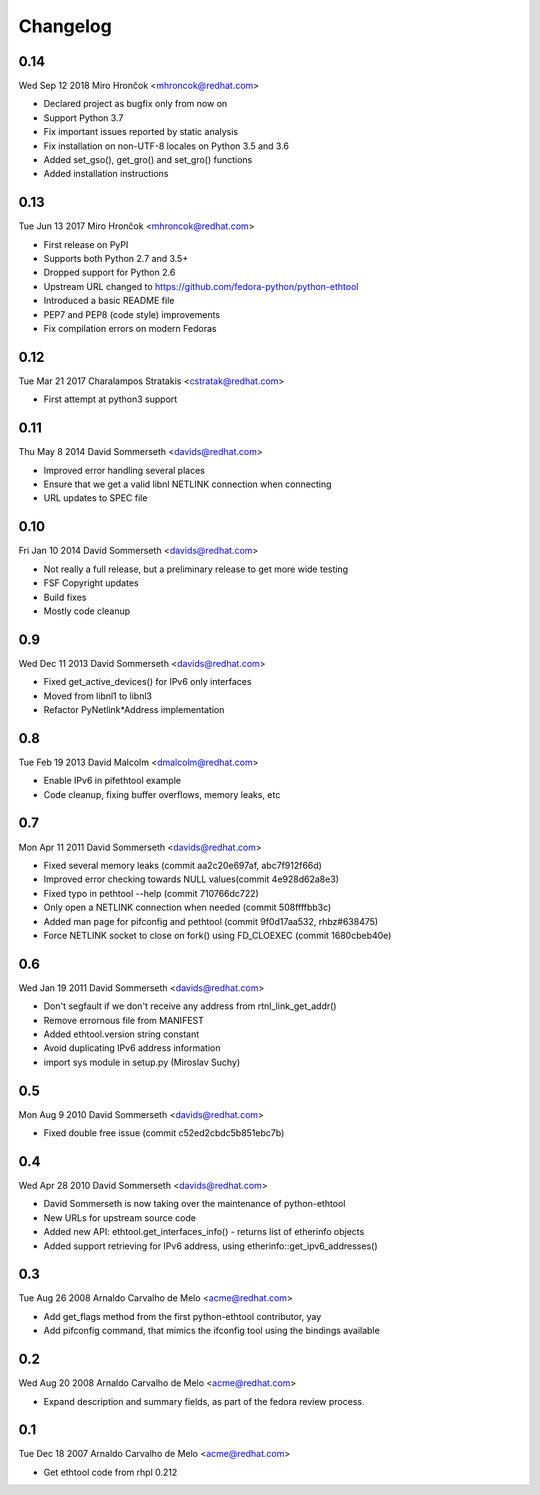 Changelog
=========

0.14
----
Wed Sep 12 2018 Miro Hrončok <mhroncok@redhat.com>

- Declared project as bugfix only from now on
- Support Python 3.7
- Fix important issues reported by static analysis
- Fix installation on non-UTF-8 locales on Python 3.5 and 3.6
- Added set_gso(), get_gro() and set_gro() functions
- Added installation instructions

0.13
----
Tue Jun 13 2017 Miro Hrončok <mhroncok@redhat.com>

- First release on PyPI
- Supports both Python 2.7 and 3.5+
- Dropped support for Python 2.6
- Upstream URL changed to https://github.com/fedora-python/python-ethtool
- Introduced a basic README file
- PEP7 and PEP8 (code style) improvements
- Fix compilation errors on modern Fedoras

0.12
----
Tue Mar 21 2017 Charalampos Stratakis <cstratak@redhat.com>

- First attempt at python3 support

0.11
----
Thu May 8 2014 David Sommerseth <davids@redhat.com>

- Improved error handling several places
- Ensure that we get a valid libnl NETLINK connection when connecting
- URL updates to SPEC file

0.10
----
Fri Jan 10 2014 David Sommerseth <davids@redhat.com>

- Not really a full release, but a preliminary release to get more wide testing
- FSF Copyright updates
- Build fixes
- Mostly code cleanup

0.9
---
Wed Dec 11 2013 David Sommerseth <davids@redhat.com>

- Fixed get_active_devices() for IPv6 only interfaces
- Moved from libnl1 to libnl3
- Refactor PyNetlink*Address implementation

0.8
---
Tue Feb 19 2013 David Malcolm <dmalcolm@redhat.com>

- Enable IPv6 in pifethtool example
- Code cleanup, fixing buffer overflows, memory leaks, etc

0.7
---
Mon Apr 11 2011 David Sommerseth <davids@redhat.com>

- Fixed several memory leaks (commit aa2c20e697af, abc7f912f66d)
- Improved error checking towards NULL values(commit 4e928d62a8e3)
- Fixed typo in pethtool --help (commit 710766dc722)
- Only open a NETLINK connection when needed (commit 508ffffbb3c)
- Added man page for pifconfig and pethtool (commit 9f0d17aa532, rhbz#638475)
- Force NETLINK socket to close on fork() using FD_CLOEXEC (commit 1680cbeb40e)

0.6
---
Wed Jan 19 2011 David Sommerseth <davids@redhat.com>

- Don't segfault if we don't receive any address from rtnl_link_get_addr()
- Remove errornous file from MANIFEST
- Added ethtool.version string constant
- Avoid duplicating IPv6 address information
- import sys module in setup.py (Miroslav Suchy)

0.5
---
Mon Aug  9 2010 David Sommerseth <davids@redhat.com>

- Fixed double free issue (commit c52ed2cbdc5b851ebc7b)

0.4
---
Wed Apr 28 2010 David Sommerseth <davids@redhat.com>

- David Sommerseth is now taking over the maintenance of python-ethtool
- New URLs for upstream source code
- Added new API: ethtool.get_interfaces_info() - returns list of etherinfo objects
- Added support retrieving for IPv6 address, using etherinfo::get_ipv6_addresses()

0.3
---
Tue Aug 26 2008 Arnaldo Carvalho de Melo <acme@redhat.com>

- Add get_flags method from the first python-ethtool contributor, yay
- Add pifconfig command, that mimics the ifconfig tool using the
  bindings available

0.2
---
Wed Aug 20 2008 Arnaldo Carvalho de Melo <acme@redhat.com>

- Expand description and summary fields, as part of the fedora
  review process.

0.1
---
Tue Dec 18 2007 Arnaldo Carvalho de Melo <acme@redhat.com>

- Get ethtool code from rhpl 0.212
